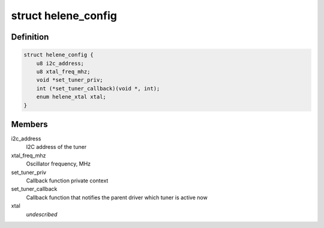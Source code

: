 .. -*- coding: utf-8; mode: rst -*-
.. src-file: drivers/media/dvb-frontends/helene.h

.. _`helene_config`:

struct helene_config
====================

.. c:type:: struct helene_config

    the configuration of 'Helene' tuner driver

.. _`helene_config.definition`:

Definition
----------

.. code-block:: c

    struct helene_config {
        u8 i2c_address;
        u8 xtal_freq_mhz;
        void *set_tuner_priv;
        int (*set_tuner_callback)(void *, int);
        enum helene_xtal xtal;
    }

.. _`helene_config.members`:

Members
-------

i2c_address
    I2C address of the tuner

xtal_freq_mhz
    Oscillator frequency, MHz

set_tuner_priv
    Callback function private context

set_tuner_callback
    Callback function that notifies the parent driver
    which tuner is active now

xtal
    *undescribed*

.. This file was automatic generated / don't edit.

